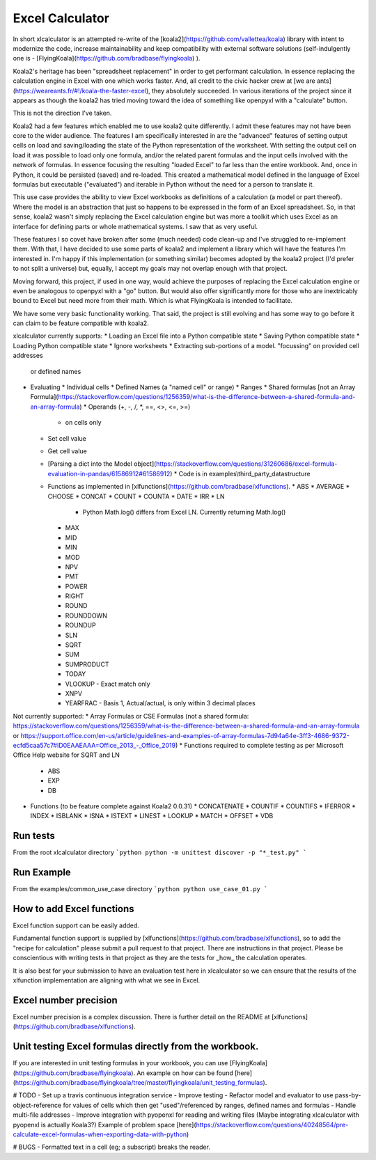 ================
Excel Calculator
================

In short xlcalculator is an attempted re-write of the
[koala2](https://github.com/vallettea/koala) library with intent to modernize
the code, increase maintainability and keep compatibility with external
software solutions (self-indulgently one is -
[FlyingKoala](https://github.com/bradbase/flyingkoala) ).

Koala2's heritage has been "spreadsheet replacement" in order to get
performant calculation. In essence replacing the calculation engine in Excel
with one which works faster. And, all credit to the civic hacker crew at [we
are ants](https://weareants.fr/#!/koala-the-faster-excel), they absolutely
succeeded. In various iterations of the project since it appears as though the
koala2 has tried moving toward the idea of something like openpyxl with a
"calculate" button.

This is not the direction I've taken.

Koala2 had a few features which enabled me to use koala2 quite differently. I
admit these features may not have been core to the wider audience. The
features I am specifically interested in are the "advanced" features of
setting output cells on load and saving/loading the state of the Python
representation of the worksheet. With setting the output cell on load it was
possible to load only one formula, and/or the related parent formulas and the
input cells involved with the network of formulas. In essence focusing the
resulting "loaded Excel" to far less than the entire workbook. And, once in
Python, it could be persisted (saved) and re-loaded. This created a
mathematical model defined in the language of Excel formulas but executable
("evaluated") and iterable in Python without the need for a person to
translate it.

This use case provides the ability to view Excel workbooks as definitions of a
calculation (a model or part thereof). Where the model is an abstraction that
just so happens to be expressed in the form of an Excel spreadsheet. So, in
that sense, koala2 wasn't simply replacing the Excel calculation engine but
was more a toolkit which uses Excel as an interface for defining parts or
whole mathematical systems. I saw that as very useful.

These features I so covet have broken after some (much needed) code clean-up
and I've struggled to re-implement them. With that, I have decided to use some
parts of koala2 and implement a library which will have the features I'm
interested in. I'm happy if this implementation (or something similar) becomes
adopted by the koala2 project (I'd prefer to not split a universe) but,
equally, I accept my goals may not overlap enough with that project.

Moving forward, this project, if used in one way, would achieve the purposes
of replacing the Excel calculation engine or even be analogous to openpyxl
with a "go" button. But would also offer significantly more for those who are
inextricably bound to Excel but need more from their math. Which is what
FlyingKoala is intended to facilitate.

We have some very basic functionality working. That said, the project is still
evolving and has some way to go before it can claim to be feature compatible
with koala2.

xlcalculator currently supports:
* Loading an Excel file into a Python compatible state
* Saving Python compatible state
* Loading Python compatible state
* Ignore worksheets
* Extracting sub-portions of a model. "focussing" on provided cell addresses
  or defined names
* Evaluating
  * Individual cells
  * Defined Names (a "named cell" or range)
  * Ranges
  * Shared formulas [not an Array Formula](https://stackoverflow.com/questions/1256359/what-is-the-difference-between-a-shared-formula-and-an-array-formula)
  * Operands (+, -, /, \*, ==, <>, <=, >=)
    * on cells only
  * Set cell value
  * Get cell value
  * [Parsing a dict into the Model object](https://stackoverflow.com/questions/31260686/excel-formula-evaluation-in-pandas/61586912#61586912)
    * Code is in examples\\third_party_datastructure
  * Functions as implemented in [xlfunctions](https://github.com/bradbase/xlfunctions).
    * ABS
    * AVERAGE
    * CHOOSE
    * CONCAT
    * COUNT
    * COUNTA
    * DATE
    * IRR
    * LN
      - Python Math.log() differs from Excel LN. Currently returning Math.log()
    * MAX
    * MID
    * MIN
    * MOD
    * NPV
    * PMT
    * POWER
    * RIGHT
    * ROUND
    * ROUNDDOWN
    * ROUNDUP
    * SLN
    * SQRT
    * SUM
    * SUMPRODUCT
    * TODAY
    * VLOOKUP
      - Exact match only
    * XNPV
    * YEARFRAC
      - Basis 1, Actual/actual, is only within 3 decimal places

Not currently supported:
* Array Formulas or CSE Formulas (not a shared formula: https://stackoverflow.com/questions/1256359/what-is-the-difference-between-a-shared-formula-and-an-array-formula or https://support.office.com/en-us/article/guidelines-and-examples-of-array-formulas-7d94a64e-3ff3-4686-9372-ecfd5caa57c7#ID0EAAEAAA=Office_2013_-_Office_2019)
* Functions required to complete testing as per Microsoft Office Help website for SQRT and LN
  * ABS
  * EXP
  * DB
* Functions (to be feature complete against Koala2 0.0.31)
  * CONCATENATE
  * COUNTIF
  * COUNTIFS
  * IFERROR
  * INDEX
  * ISBLANK
  * ISNA
  * ISTEXT
  * LINEST
  * LOOKUP
  * MATCH
  * OFFSET
  * VDB

Run tests
=========

From the root xlcalculator directory
```python
python -m unittest discover -p "*_test.py"
```

Run Example
===========

From the examples/common_use_case directory
```python
python use_case_01.py
```

How to add Excel functions
==========================

Excel function support can be easily added.

Fundamental function support is supplied by
[xlfunctions](https://github.com/bradbase/xlfunctions), so to add the "recipe
for calculation" please submit a pull request to that project. There are
instructions in that project. Please be conscientious with writing tests in
that project as they are the tests for _how_ the calculation operates.

It is also best for your submission to have an evaluation test here in
xlcalculator so we can ensure that the results of the xlfunction
implementation are aligning with what we see in Excel.


Excel number precision
======================

Excel number precision is a complex discussion. There is further detail on the
README at [xlfunctions](https://github.com/bradbase/xlfunctions).


Unit testing Excel formulas directly from the workbook.
=======================================================

If you are interested in unit testing formulas in your workbook, you can use
[FlyingKoala](https://github.com/bradbase/flyingkoala). An example on how can
be found
[here](https://github.com/bradbase/flyingkoala/tree/master/flyingkoala/unit_testing_formulas).


# TODO
- Set up a travis continuous integration service
- Improve testing
- Refactor model and evaluator to use pass-by-object-reference for values of cells which then get "used"/referenced by ranges, defined names and formulas
- Handle multi-file addresses
- Improve integration with pyopenxl for reading and writing files (Maybe integrating xlcalculator with pyopenxl is actually Koala3?) Example of problem space [here](https://stackoverflow.com/questions/40248564/pre-calculate-excel-formulas-when-exporting-data-with-python)

# BUGS
- Formatted text in a cell (eg; a subscript) breaks the reader.
